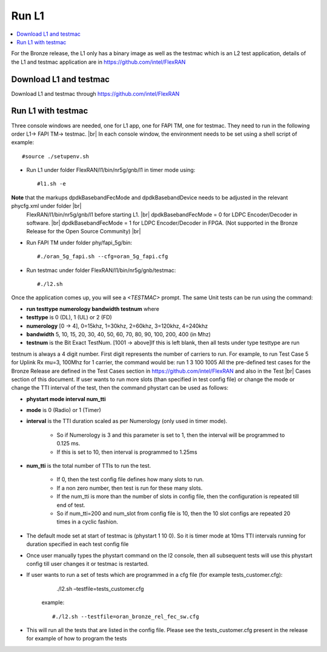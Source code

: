 ..    Copyright (c) 2019 Intel
..
..  Licensed under the Apache License, Version 2.0 (the "License");
..  you may not use this file except in compliance with the License.
..  You may obtain a copy of the License at
..
..      http://www.apache.org/licenses/LICENSE-2.0
..
..  Unless required by applicable law or agreed to in writing, software
..  distributed under the License is distributed on an "AS IS" BASIS,
..  WITHOUT WARRANTIES OR CONDITIONS OF ANY KIND, either express or implied.
..  See the License for the specific language governing permissions and
..  limitations under the License.

.. |br| raw:: html

   <br />

Run L1
======

.. contents::
    :depth: 3
    :local:

For the Bronze release, the L1 only has a binary image as well as the testmac which is an L2 test application, details of the L1 and testmac application are in https://github.com/intel/FlexRAN

Download L1 and testmac
------------------------

Download L1 and testmac through https://github.com/intel/FlexRAN


Run L1 with testmac
--------------------
Three console windows are needed, one for L1 app, one for FAPI TM, one for testmac. They need to run in the following order L1-> FAPI TM-> testmac. |br|
In each console window, the environment needs to be set using a shell script of example::

       #source ./setupenv.sh

* Run L1 under folder FlexRAN/l1/bin/nr5g/gnb/l1 in timer mode using::

     #l1.sh -e

**Note** that the markups dpdkBasebandFecMode and dpdkBasebandDevice needs to be adjusted in the relevant phycfg.xml under folder |br|
 FlexRAN/l1/bin/nr5g/gnb/l1 before starting L1. |br|
 dpdkBasebandFecMode = 0 for LDPC Encoder/Decoder in software. |br|
 dpdkBasebandFecMode = 1 for LDPC Encoder/Decoder in FPGA. (Not supported in the Bronze Release for the Open Source Community) |br|

* Run FAPI TM under folder phy/fapi_5g/bin::

     #./oran_5g_fapi.sh --cfg=oran_5g_fapi.cfg

* Run testmac under folder FlexRAN/l1/bin/nr5g/gnb/testmac::

     #./l2.sh

Once the application comes up, you will see a *<TESTMAC>* prompt. The same Unit tests can be run using the command:

- **run   testtype   numerology   bandwidth   testnum** where

- **testtype** is 0 (DL), 1 (UL) or 2 (FD)

- **numerology** [0 -> 4], 0=15khz, 1=30khz, 2=60khz, 3=120khz, 4=240khz

- **bandwidth** 5, 10, 15, 20, 30, 40, 50, 60, 70, 80, 90, 100, 200, 400 (in Mhz)

- **testnum** is the Bit Exact TestNum. [1001 -> above]If this is left blank, then all tests under type testtype are run

testnum is always a 4 digit number. First digit represents the number of carriers to run.
For example, to run Test Case 5 for Uplink Rx mu=3, 100Mhz for 1 carrier, the command would be:
run 1 3 100 1005
All the pre-defined test cases for the Bronze Release are defined in the Test Cases section in https://github.com/intel/FlexRAN and also in the Test |br|
Cases section of this document.
If user wants to run more slots (than specified in test config file) or change the mode or change the TTI interval of the test, then the command phystart can be used as follows:

- **phystart   mode   interval   num_tti**

- **mode** is 0 (Radio) or 1 (Timer)

- **interval** is the TTI duration scaled as per Numerology (only used in timer mode).

    - So if Numerology is 3 and this parameter is set to 1, then the interval will be programmed to 0.125 ms.
    
    - If this is set to 10, then interval is programmed to 1.25ms
    
- **num_tti** is the total number of TTIs to run the test.

    - If 0, then the test config file defines how many slots to run.
    
    - If a non zero number, then test is run for these many slots.
    
    - If the num_tti is more than the number of slots in config file, then the configuration is repeated till end of test.
    
    - So if num_tti=200 and num_slot from config file is 10, then the 10 slot configs are repeated 20 times in a cyclic fashion.
    
- The default mode set at start of testmac is (phystart 1 10 0). So it is timer mode at 10ms TTI intervals running for duration specified in each test config file

- Once user manually types the phystart command on the l2 console, then all subsequent tests will use this phystart config till user changes it or testmac is restarted.

- If user wants to run a set of tests which are programmed in a cfg file (for example tests_customer.cfg):
     ./l2.sh –testfile=tests_customer.cfg

   example::

      #./l2.sh --testfile=oran_bronze_rel_fec_sw.cfg

- This will run all the tests that are listed in the config file. Please see the tests_customer.cfg present in the release for example of how to program the tests 





